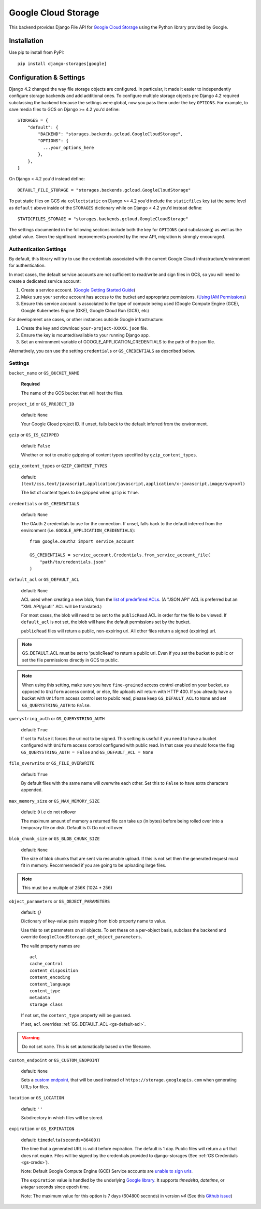 Google Cloud Storage
====================

This backend provides Django File API for `Google Cloud Storage <https://cloud.google.com/storage/>`_
using the Python library provided by Google.


Installation
------------

Use pip to install from PyPI::

    pip install django-storages[google]

Configuration & Settings
------------------------

Django 4.2 changed the way file storage objects are configured. In particular, it made it easier to independently configure
storage backends and add additional ones. To configure multiple storage objects pre Django 4.2 required subclassing the backend
because the settings were global, now you pass them under the key ``OPTIONS``. For example, to save media files to GCS on Django
>= 4.2 you'd define::


  STORAGES = {
      "default": {
          "BACKEND": "storages.backends.gcloud.GoogleCloudStorage",
          "OPTIONS": {
            ...your_options_here
          },
      },
  }

On Django < 4.2 you'd instead define::

    DEFAULT_FILE_STORAGE = "storages.backends.gcloud.GoogleCloudStorage"

To put static files on GCS via ``collectstatic`` on Django >= 4.2 you'd include the ``staticfiles`` key (at the same level as
``default`` above inside of the ``STORAGES`` dictionary while on Django < 4.2 you'd instead define::

    STATICFILES_STORAGE = "storages.backends.gcloud.GoogleCloudStorage"

The settings documented in the following sections include both the key for ``OPTIONS`` (and subclassing) as
well as the global value. Given the significant improvements provided by the new API, migration is strongly encouraged.

Authentication Settings
~~~~~~~~~~~~~~~~~~~~~~~
By default, this library will try to use the credentials associated with the
current Google Cloud infrastructure/environment for authentication.

In most cases, the default service accounts are not sufficient to read/write and sign files in GCS, so you will need to create a dedicated service account:

#. Create a service account. (`Google Getting Started Guide <https://cloud.google.com/docs/authentication/getting-started>`__)
#. Make sure your service account has access to the bucket and appropriate permissions. (`Using IAM Permissions <https://cloud.google.com/storage/docs/access-control/using-iam-permissions>`__)
#. Ensure this service account is associated to the type of compute being used (Google Compute Engine (GCE), Google Kubernetes Engine (GKE), Google Cloud Run (GCR), etc)

For development use cases, or other instances outside Google infrastructure:

#. Create the key and download ``your-project-XXXXX.json`` file.
#. Ensure the key is mounted/available to your running Django app.
#. Set an environment variable of GOOGLE_APPLICATION_CREDENTIALS to the path of the json file.

Alternatively, you can use the setting ``credentials`` or ``GS_CREDENTIALS`` as described below.


Settings
~~~~~~~~

``bucket_name`` or ``GS_BUCKET_NAME``

  **Required**

  The name of the GCS bucket that will host the files.

``project_id`` or ``GS_PROJECT_ID``

  default: ``None``

  Your Google Cloud project ID. If unset, falls back to the default inferred from the environment.

``gzip`` or ``GS_IS_GZIPPED``

  default: ``False``

  Whether or not to enable gzipping of content types specified by ``gzip_content_types``.

``gzip_content_types`` or ``GZIP_CONTENT_TYPES``

  default: ``(text/css,text/javascript,application/javascript,application/x-javascript,image/svg+xml)``

  The list of content types to be gzipped when ``gzip`` is ``True``.

.. _gs-creds:

``credentials`` or ``GS_CREDENTIALS``

  default: ``None``

  The OAuth 2 credentials to use for the connection. If unset, falls back to the default inferred from the environment
  (i.e. ``GOOGLE_APPLICATION_CREDENTIALS``)::

    from google.oauth2 import service_account

    GS_CREDENTIALS = service_account.Credentials.from_service_account_file(
        "path/to/credentials.json"
    )

.. _gs-default-acl:

``default_acl`` or ``GS_DEFAULT_ACL``

  default: ``None``

  ACL used when creating a new blob, from the
  `list of predefined ACLs <https://cloud.google.com/storage/docs/access-control/lists#predefined-acl>`_.
  (A "JSON API" ACL is preferred but an "XML API/gsutil" ACL will be
  translated.)

  For most cases, the blob will need to be set to the ``publicRead`` ACL in order for the file to be viewed.
  If ``default_acl`` is not set, the blob will have the default permissions set by the bucket.

  ``publicRead`` files will return a public, non-expiring url. All other files return
  a signed (expiring) url.

.. note::
   GS_DEFAULT_ACL must be set to 'publicRead' to return a public url. Even if you set
   the bucket to public or set the file permissions directly in GCS to public.

.. note::
    When using this setting, make sure you have ``fine-grained`` access control enabled on your bucket,
    as opposed to ``Uniform`` access control, or else, file  uploads will return with HTTP 400. If you
    already have a bucket with ``Uniform`` access control set to public read, please keep
    ``GS_DEFAULT_ACL`` to ``None`` and set ``GS_QUERYSTRING_AUTH`` to ``False``.

``querystring_auth`` or ``GS_QUERYSTRING_AUTH``

  default: ``True``

  If set to ``False`` it forces the url not to be signed. This setting is useful if you need to have a
  bucket configured with ``Uniform`` access control configured with public read. In that case you should
  force the flag ``GS_QUERYSTRING_AUTH = False`` and ``GS_DEFAULT_ACL = None``

``file_overwrite`` or ``GS_FILE_OVERWRITE``

  default: ``True``

  By default files with the same name will overwrite each other. Set this to ``False`` to have extra characters appended.

``max_memory_size`` or ``GS_MAX_MEMORY_SIZE``

  default: ``0`` i.e do not rollover

  The maximum amount of memory a returned file can take up (in bytes) before being
  rolled over into a temporary file on disk. Default is 0: Do not roll over.

``blob_chunk_size`` or ``GS_BLOB_CHUNK_SIZE``

  default: ``None``

  The size of blob chunks that are sent via resumable upload. If this is not set then the generated request
  must fit in memory. Recommended if you are going to be uploading large files.

.. note::

   This must be a multiple of 256K (1024 * 256)

``object_parameters`` or ``GS_OBJECT_PARAMETERS``

  default: `{}`

  Dictionary of key-value pairs mapping from blob property name to value.

  Use this to set parameters on all objects. To set these on a per-object
  basis, subclass the backend and override ``GoogleCloudStorage.get_object_parameters``.

  The valid property names are ::

    acl
    cache_control
    content_disposition
    content_encoding
    content_language
    content_type
    metadata
    storage_class

  If not set, the ``content_type`` property will be guessed.

  If set, ``acl`` overrides :ref:`GS_DEFAULT_ACL <gs-default-acl>`.

.. warning::

   Do not set ``name``. This is set automatically based on the filename.

``custom_endpoint`` or ``GS_CUSTOM_ENDPOINT``

  default: ``None``

  Sets a `custom endpoint <https://cloud.google.com/storage/docs/request-endpoints>`_,
  that will be used instead of ``https://storage.googleapis.com`` when generating URLs for files.

``location`` or ``GS_LOCATION``

  default: ``''``

  Subdirectory in which files will be stored.

``expiration`` or ``GS_EXPIRATION``

  default: ``timedelta(seconds=86400)``)

  The time that a generated URL is valid before expiration. The default is 1 day.
  Public files will return a url that does not expire. Files will be signed by
  the credentials provided to django-storages (See :ref:`GS Credentials <gs-creds>`).

  Note: Default Google Compute Engine (GCE) Service accounts are
  `unable to sign urls <https://googlecloudplatform.github.io/google-cloud-python/latest/storage/blobs.html#google.cloud.storage.blob.Blob.generate_signed_url>`_.

  The ``expiration`` value is handled by the underlying `Google library  <https://googlecloudplatform.github.io/google-cloud-python/latest/storage/blobs.html#google.cloud.storage.blob.Blob.generate_signed_url>`_.
  It supports `timedelta`, `datetime`, or `integer` seconds since epoch time.

  Note: The maximum value for this option is 7 days (604800 seconds) in version `v4` (See this `Github issue  <https://github.com/googleapis/python-storage/issues/456#issuecomment-856884993>`_)
